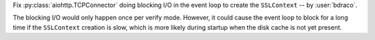 Fix :py:class:`aiohttp.TCPConnector` doing blocking I/O in the event loop to create the ``SSLContext`` -- by :user:`bdraco`.

The blocking I/O would only happen once per verify mode. However, it could cause the event loop to block for a long time if the ``SSLContext`` creation is slow, which is more likely during startup when the disk cache is not yet present.
